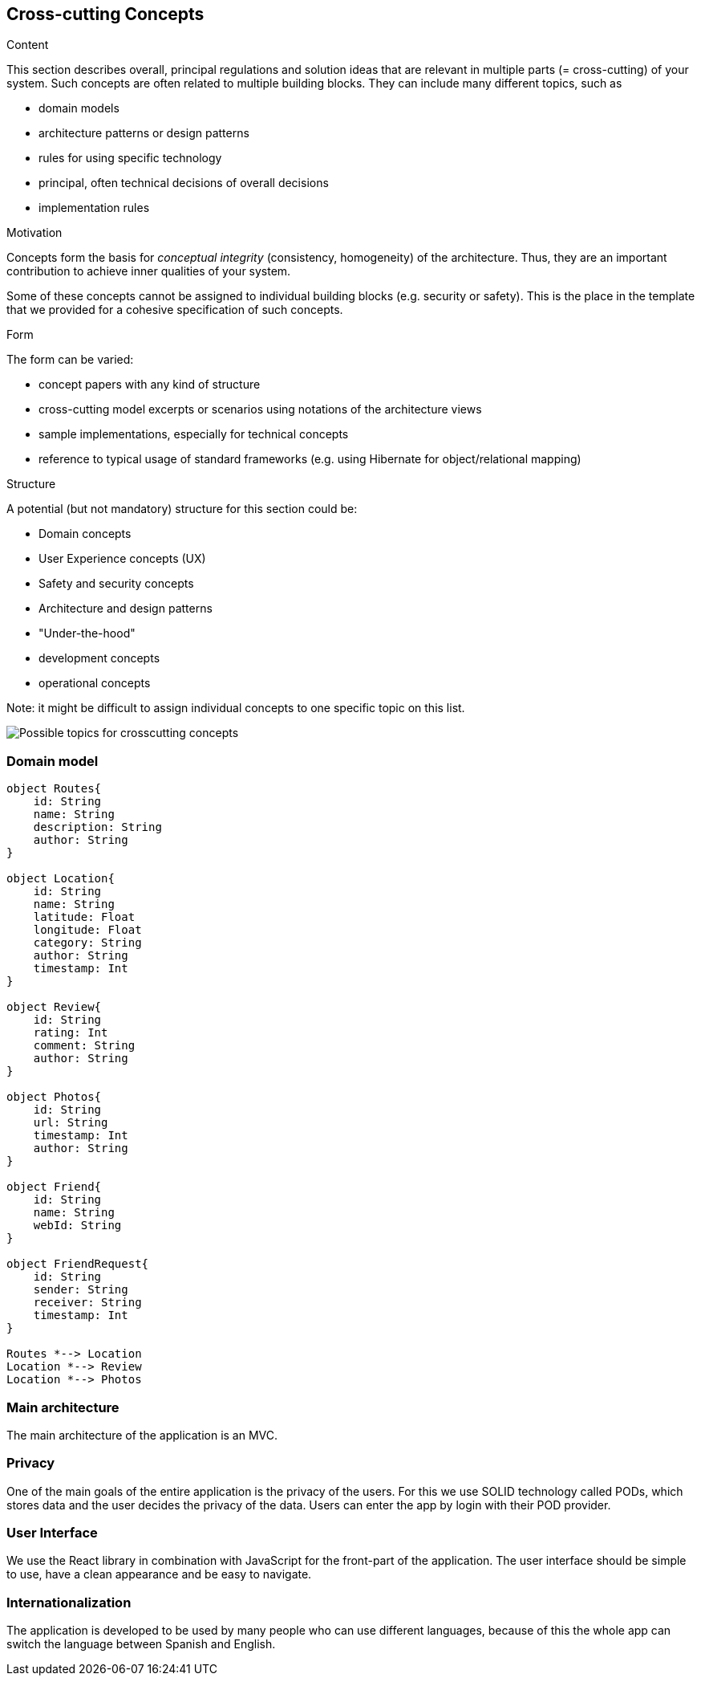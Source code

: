 [[section-concepts]]
== Cross-cutting Concepts


[role="arc42help"]
****
.Content
This section describes overall, principal regulations and solution ideas that are
relevant in multiple parts (= cross-cutting) of your system.
Such concepts are often related to multiple building blocks.
They can include many different topics, such as

* domain models
* architecture patterns or design patterns
* rules for using specific technology
* principal, often technical decisions of overall decisions
* implementation rules

.Motivation
Concepts form the basis for _conceptual integrity_ (consistency, homogeneity)
of the architecture. Thus, they are an important contribution to achieve inner qualities of your system.

Some of these concepts cannot be assigned to individual building blocks
(e.g. security or safety). This is the place in the template that we provided for a
cohesive specification of such concepts.

.Form
The form can be varied:

* concept papers with any kind of structure
* cross-cutting model excerpts or scenarios using notations of the architecture views
* sample implementations, especially for technical concepts
* reference to typical usage of standard frameworks (e.g. using Hibernate for object/relational mapping)

.Structure
A potential (but not mandatory) structure for this section could be:

* Domain concepts
* User Experience concepts (UX)
* Safety and security concepts
* Architecture and design patterns
* "Under-the-hood"
* development concepts
* operational concepts

Note: it might be difficult to assign individual concepts to one specific topic
on this list.

image:08-Crosscutting-Concepts-Structure-EN.png["Possible topics for crosscutting concepts"]
****


=== Domain model

[plantuml,"Domain model",png]
----
object Routes{
    id: String
    name: String
    description: String
    author: String 
}

object Location{
    id: String
    name: String
    latitude: Float
    longitude: Float
    category: String
    author: String
    timestamp: Int
}

object Review{
    id: String
    rating: Int
    comment: String
    author: String
}

object Photos{
    id: String
    url: String
    timestamp: Int
    author: String 
}

object Friend{
    id: String
    name: String
    webId: String
}

object FriendRequest{
    id: String
    sender: String
    receiver: String
    timestamp: Int
}

Routes *--> Location
Location *--> Review
Location *--> Photos
----

=== Main architecture
The main architecture of the application is an MVC. 

=== Privacy
One of the main goals of the entire application is the privacy of the users. For this we use SOLID technology called PODs, which stores data and the user decides the privacy of the data. Users can enter the app by login with their POD provider.

=== User Interface
We use the React library in combination with JavaScript for the front-part of the application. The user interface should be simple to use, have a clean appearance and be easy to navigate.

=== Internationalization 
The application is developed to be used by many people who can use different languages, because of this the whole app can switch the language between Spanish and English.